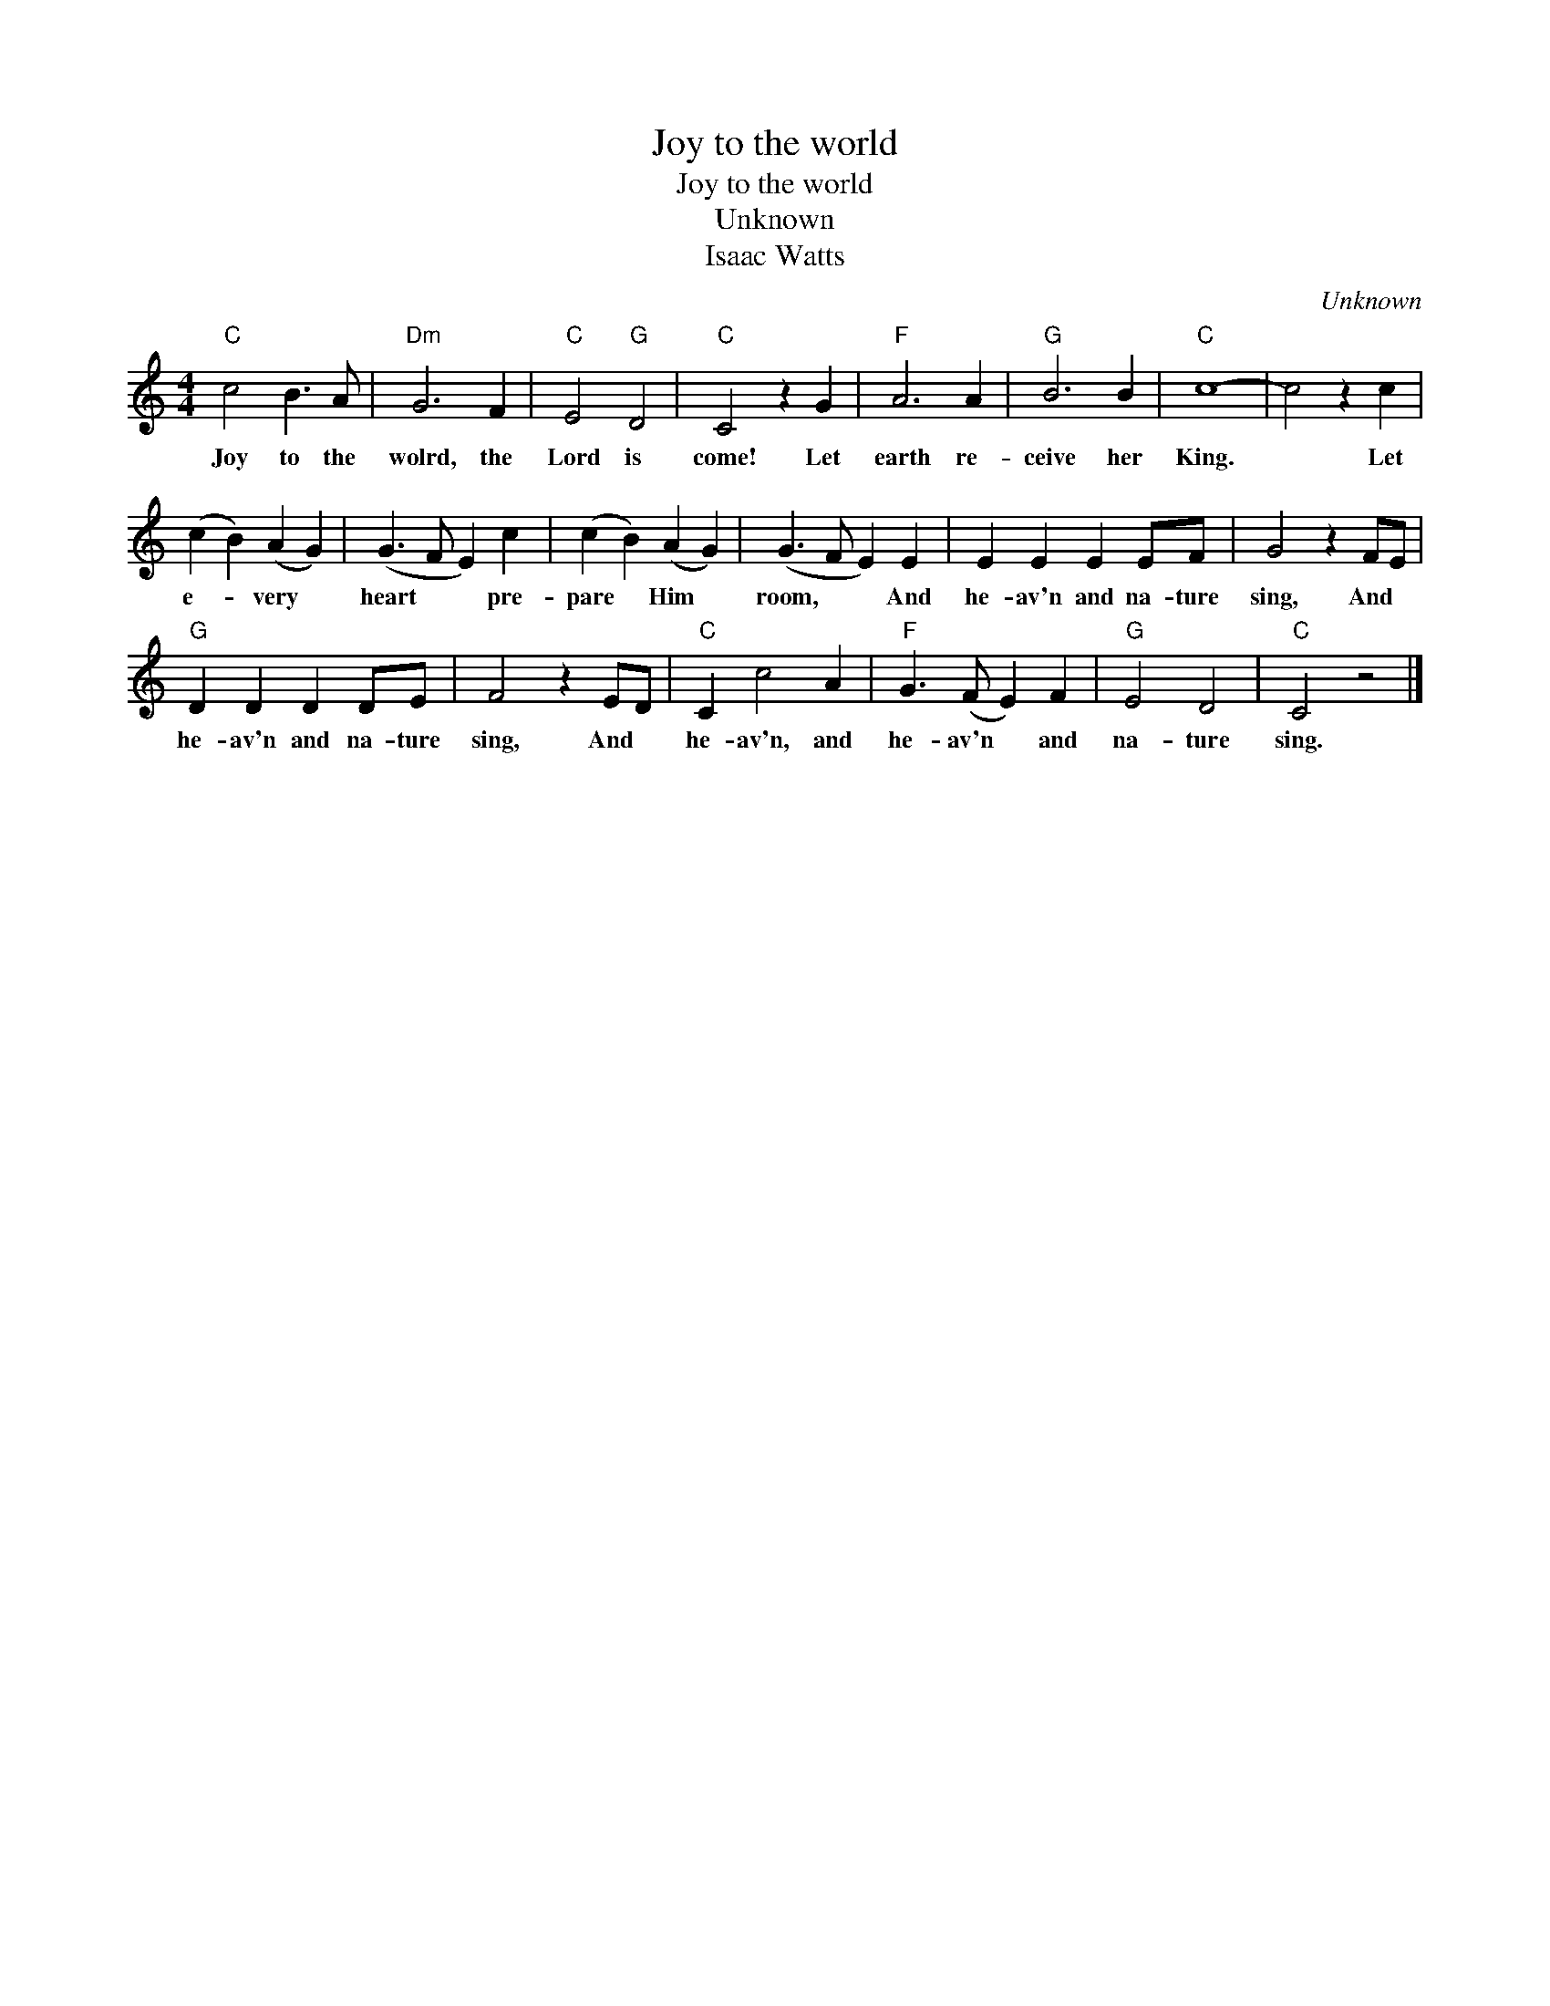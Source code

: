 X:1
T:Joy to the world
T:Joy to the world
T:Unknown
T:Isaac Watts
C:Unknown
Z:Public Domain
L:1/4
M:4/4
K:C
V:1 treble 
%%MIDI program 52
V:1
"C" c2 B3/2 A/ |"Dm" G3 F |"C" E2"G" D2 |"C" C2 z G |"F" A3 A |"G" B3 B |"C" c4- | c2 z c | %8
w: Joy to the|wolrd, the|Lord is|come! Let|earth re-|ceive her|King.|* Let|
 (c B) (A G) | (G3/2 F/ E) c | (c B) (A G) | (G3/2 F/ E) E | E E E E/F/ | G2 z F/E/ | %14
w: e- * very *|heart * * pre-|pare * Him *|room, * * And|he- av'n and na- ture|sing, And *|
"G" D D D D/E/ | F2 z E/D/ |"C" C c2 A |"F" G3/2 (F/ E) F |"G" E2 D2 |"C" C2 z2 |] %20
w: he- av'n and na- ture|sing, And *|he- av'n, and|he- av'n * and|na- ture|sing.|

